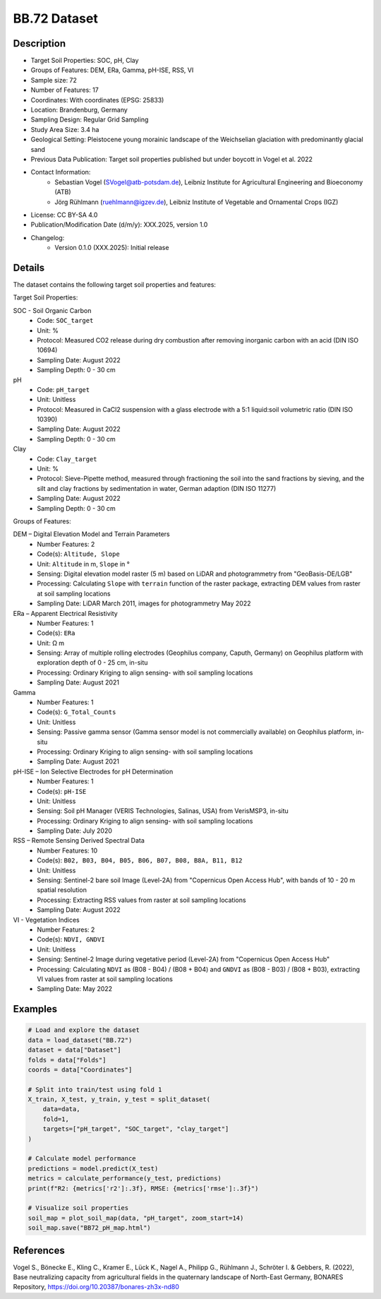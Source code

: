 BB.72 Dataset
=============

Description
-----------

* Target Soil Properties: SOC, pH, Clay
* Groups of Features: DEM, ERa, Gamma, pH-ISE, RSS, VI 
* Sample size: 72
* Number of Features: 17
* Coordinates: With coordinates (EPSG: 25833)
* Location: Brandenburg, Germany
* Sampling Design: Regular Grid Sampling
* Study Area Size: 3.4 ha
* Geological Setting: Pleistocene young morainic landscape of the Weichselian glaciation with predominantly glacial sand
* Previous Data Publication: Target soil properties published but under boycott in Vogel et al. 2022
* Contact Information:
    * Sebastian Vogel (SVogel@atb-potsdam.de), Leibniz Institute for Agricultural Engineering and Bioeconomy (ATB)
    * Jörg Rühlmann (ruehlmann@igzev.de), Leibniz Institute of Vegetable and Ornamental Crops (IGZ)
* License: CC BY-SA 4.0
* Publication/Modification Date (d/m/y): XXX.2025, version 1.0
* Changelog:
    * Version 0.1.0 (XXX.2025): Initial release

Details
-------

The dataset contains the following target soil properties and features:

Target Soil Properties:

SOC - Soil Organic Carbon
    * Code: ``SOC_target``
    * Unit: %
    * Protocol: Measured CO2 release during dry combustion after removing inorganic carbon with an acid (DIN ISO 10694)
    * Sampling Date: August 2022
    * Sampling Depth: 0 - 30 cm

pH
    * Code: ``pH_target``
    * Unit: Unitless
    * Protocol: Measured in CaCl2 suspension with a glass electrode with a 5:1 liquid:soil volumetric ratio (DIN ISO 10390)
    * Sampling Date: August 2022
    * Sampling Depth: 0 - 30 cm

Clay
    * Code: ``Clay_target``
    * Unit: %
    * Protocol: Sieve-Pipette method, measured through fractioning the soil into the sand fractions by sieving, and the silt and clay fractions by sedimentation in water, German adaption (DIN ISO 11277)
    * Sampling Date: August 2022
    * Sampling Depth: 0 - 30 cm

Groups of Features:

DEM – Digital Elevation Model and Terrain Parameters
    * Number Features: 2
    * Code(s): ``Altitude, Slope``
    * Unit: ``Altitude`` in m, ``Slope`` in °
    * Sensing: Digital elevation model raster (5 m) based on LiDAR and photogrammetry from "GeoBasis-DE/LGB"
    * Processing: Calculating ``Slope`` with ``terrain`` function of the raster package, extracting DEM values from raster at soil sampling locations
    * Sampling Date: LiDAR March 2011, images for photogrammetry May 2022

ERa – Apparent Electrical Resistivity
    * Number Features: 1
    * Code(s): ``ERa``
    * Unit: Ω m
    * Sensing: Array of multiple rolling electrodes (Geophilus company, Caputh, Germany) on Geophilus platform with exploration depth of 0 - 25 cm, in-situ
    * Processing: Ordinary Kriging to align sensing- with soil sampling locations
    * Sampling Date: August 2021

Gamma
    * Number Features: 1
    * Code(s): ``G_Total_Counts``
    * Unit: Unitless
    * Sensing: Passive gamma sensor (Gamma sensor model is not commercially available) on Geophilus platform, in-situ
    * Processing: Ordinary Kriging to align sensing- with soil sampling locations
    * Sampling Date: August 2021

pH-ISE – Ion Selective Electrodes for pH Determination
    * Number Features: 1
    * Code(s): ``pH-ISE``
    * Unit: Unitless
    * Sensing: Soil pH Manager (VERIS Technologies, Salinas, USA) from VerisMSP3, in-situ
    * Processing: Ordinary Kriging to align sensing- with soil sampling locations
    * Sampling Date: July 2020

RSS – Remote Sensing Derived Spectral Data
    * Number Features: 10
    * Code(s): ``B02, B03, B04, B05, B06, B07, B08, B8A, B11, B12``
    * Unit: Unitless
    * Sensing: Sentinel-2 bare soil Image (Level-2A) from "Copernicus Open Access Hub", with bands of 10 - 20 m spatial resolution
    * Processing: Extracting RSS values from raster at soil sampling locations
    * Sampling Date: August 2022

VI - Vegetation Indices
    * Number Features: 2
    * Code(s): ``NDVI, GNDVI``
    * Unit: Unitless
    * Sensing: Sentinel-2 Image during vegetative period (Level-2A) from "Copernicus Open Access Hub"
    * Processing: Calculating ``NDVI`` as (B08 - B04) / (B08 + B04) and ``GNDVI`` as (B08 - B03) / (B08 + B03), extracting VI values from raster at soil sampling locations
    * Sampling Date: May 2022

Examples
--------

.. code-block:: python

    # Load and explore the dataset
    data = load_dataset("BB.72")
    dataset = data["Dataset"]
    folds = data["Folds"]
    coords = data["Coordinates"]

    # Split into train/test using fold 1
    X_train, X_test, y_train, y_test = split_dataset(
        data=data,
        fold=1,
        targets=["pH_target", "SOC_target", "clay_target"]
    )

    # Calculate model performance
    predictions = model.predict(X_test)
    metrics = calculate_performance(y_test, predictions)
    print(f"R2: {metrics['r2']:.3f}, RMSE: {metrics['rmse']:.3f}")

    # Visualize soil properties
    soil_map = plot_soil_map(data, "pH_target", zoom_start=14)
    soil_map.save("BB72_pH_map.html")

References
----------

Vogel S., Bönecke E., Kling C., Kramer E., Lück K., Nagel A., Philipp G., Rühlmann J., Schröter I. & Gebbers, R. (2022), Base neutralizing capacity from agricultural fields in the quaternary landscape of North-East Germany, BONARES Repository, https://doi.org/10.20387/bonares-zh3x-nd80
